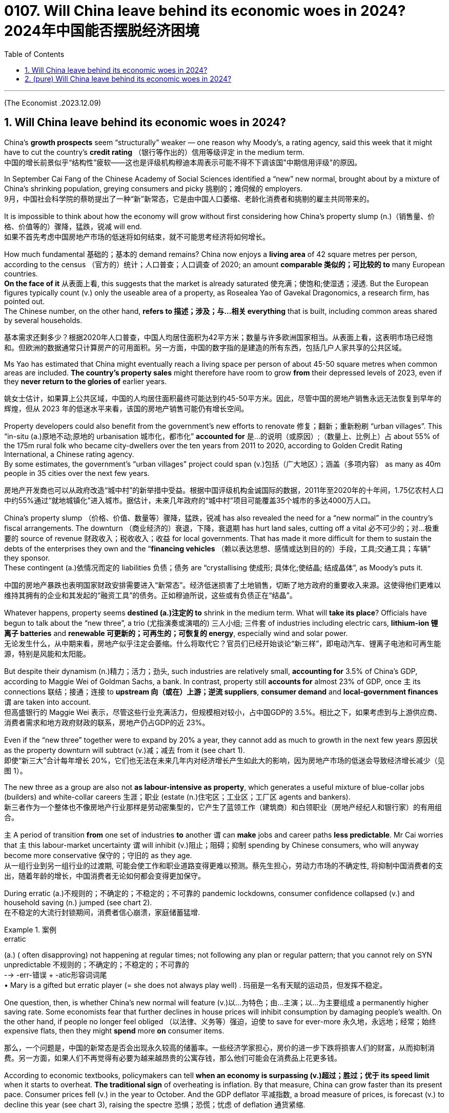 
= 0107. Will China leave behind its economic woes in 2024? 2024年中国能否摆脱经济困境
:toc: left
:toclevels: 3
:sectnums:

'''

(The Economist .2023.12.09)

== Will China leave behind its economic woes in 2024?

China’s *growth prospects* seem “structurally” weaker — one reason why Moody’s, a rating agency, said this week that it might have to cut the country’s *credit rating* （银行等作出的）信用等级评定 in the medium term.  +
中国的增长前景似乎“结构性”疲软——这也是评级机构穆迪本周表示可能不得不下调该国"中期信用评级"的原因。

In September Cai Fang of the Chinese Academy of Social Sciences identified a “new” new normal, brought about by a mixture of China’s shrinking population, greying consumers and picky 挑剔的；难伺候的 employers. +
9月，中国社会科学院的蔡昉提出了一种“新”新常态，它是由中国人口萎缩、老龄化消费者和挑剔的雇主共同带来的。

It is impossible to think about how the economy will grow without first considering how China’s property slump (n.)（销售量、价格、价值等的）骤降，猛跌，锐减 will end.  +
如果不首先考虑中国房地产市场的低迷将如何结束，就不可能思考经济将如何增长。

How much fundamental 基础的；基本的 demand remains? China now enjoys a *living area* of 42 square metres per person, according to the census （官方的）统计；人口普查；人口调查 of 2020; an amount *comparable 类似的；可比较的 to* many European countries.  +
*On the face of it* 从表面上看, this suggests that the market is already saturated  使充满；使饱和;使湿透；浸透. But the European figures typically count (v.) only the useable area of a property, as Rosealea Yao of Gavekal Dragonomics, a research firm, has pointed out.  +
The Chinese number, on the other hand, *refers to  描述；涉及；与…相关 everything* that is built, including common areas shared by several households. +

基本需求还剩多少？根据2020年人口普查，中国人均居住面积为42平方米；数量与许多欧洲国家相当。从表面上看，这表明市场已经饱和。但欧洲的数据通常只计算房产的可用面积。另一方面，中国的数字指的是建造的所有东西，包括几户人家共享的公共区域。

Ms Yao has estimated that China might eventually reach a living space per person of about 45-50 square metres when common areas are included. *The country’s property sales* might therefore have room to grow *from* their depressed levels of 2023, even if they *never return to the glories of* earlier years.  +

姚女士估计，如果算上公共区域，中国的人均居住面积最终可能达到约45-50平方米。因此，尽管中国的房地产销售永远无法恢复到早年的辉煌，但从 2023 年的低迷水平来看，该国的房地产销售可能仍有增长空间。

Property developers could also benefit from the government’s new efforts to renovate  修复；翻新；重新粉刷 “urban villages”.  This “in-situ (a.)原地不动;原地的 urbanisation 城市化，都市化” *accounted for*  是…的说明（或原因）;（数量上、比例上）占 about 55% of the 175m rural folk who became city-dwellers over the ten years from 2011 to 2020, according to Golden Credit Rating International, a Chinese rating agency.  +
By some estimates, the government’s “urban villages” project could span (v.)包括（广大地区）；涵盖（多项内容） as many as 40m people in 35 cities over the next few years. +

房地产开发商也可以从政府改造“城中村”的新举措中受益。根据中国评级机构金诚国际的数据，2011年至2020年的十年间，1.75亿农村人口中约55%通过“就地城镇化”进入城市。据估计，未来几年政府的“城中村”项目可能覆盖35个城市的多达4000万人口。

China’s property slump （价格、价值、数量等）骤降，猛跌，锐减 has also revealed the need for a “new normal” in the country’s fiscal arrangements. The downturn （商业经济的）衰退，下降，衰退期 has hurt land sales, cutting off a vital 必不可少的；对…极重要的 source of revenue  财政收入；税收收入；收益 for local governments. That has made it more difficult for them to sustain the debts of the enterprises they own and the “*financing vehicles*  （赖以表达思想、感情或达到目的的）手段，工具;交通工具；车辆” they sponsor.  +
These contingent  (a.)依情况而定的 liabilities 负债；债务 are “crystallising 使成形; 具体化;使结晶; 结成晶体”, as Moody’s puts it. +

中国的房地产暴跌也表明国家财政安排需要进入“新常态”。经济低迷损害了土地销售，切断了地方政府的重要收入来源。这使得他们更难以维持其拥有的企业和其发起的“融资工具”的债务。正如穆迪所说，这些或有负债正在“结晶”。

Whatever happens, property seems *destined (a.)注定的 to* shrink in the medium term. What will *take its place*? Officials have begun to talk about the “new three”, a trio  (尤指演奏或演唱的) 三人小组; 三件套 of industries including electric cars, *lithium-ion 锂离子 batteries* and *renewable 可更新的；可再生的；可恢复的 energy*, especially wind and solar power.  +
无论发生什么，从中期来看，房地产似乎注定会萎缩。什么将取代它？官员们已经开始谈论“新三样”，即电动汽车、锂离子电池和可再生能源，特别是风能和太阳能。


But despite their dynamism  (n.)精力；活力；劲头, such industries are relatively small, *accounting for* 3.5% of China’s GDP, according to Maggie Wei of Goldman Sachs, a bank. In contrast, property still *accounts for* almost 23% of GDP, once `主` its connections 联结；接通；连接 to *upstream 向（或在）上游；逆流 suppliers*, *consumer demand* and *local-government finances* `谓` are taken into account.  +
但高盛银行的 Maggie Wei 表示，尽管这些行业充满活力，但规模相对较小，占中国GDP的 3.5%。相比之下，如果考虑到与上游供应商、消费者需求和地方政府财政的联系，房地产仍占GDP的近 23%。




Even if the “new three” together were to expand by 20% a year, they cannot add as much to growth in the next few years 原因状 as the property downturn will subtract (v.)减；减去 from it (see chart 1). +
即使“新三大”合计每年增长 20%，它们也无法在未来几年内对经济增长产生如此大的影响，因为房地产市场的低迷会导致经济增长减少（见图 1）。


The new three as a group are also not *as labour-intensive as property*, which generates a useful mixture of blue-collar jobs (builders) and white-collar careers  生涯；职业 (estate (n.)住宅区；工业区；工厂区 agents and bankers).  +
新三者作为一个整体也不像房地产行业那样是劳动密集型的，它产生了蓝领工作（建筑商）和白领职业（房地产经纪人和银行家）的有用组合。

`主` A period of transition *from* one set of industries *to* another `谓` can *make* jobs and career paths *less predictable*. Mr Cai worries that `主` this labour-market uncertainty `谓` will inhibit (v.)阻止；阻碍；抑制 spending by Chinese consumers, who will anyway become more conservative 保守的；守旧的 as they age. +
从一组行业到另一组行业的过渡期, 可能会使工作和职业道路变得更难以预测。蔡先生担心，劳动力市场的不确定性, 将抑制中国消费者的支出，随着年龄的增长，中国消费者无论如何都会变得更加保守。

During erratic (a.)不规则的；不确定的；不稳定的；不可靠的 pandemic lockdowns, consumer confidence collapsed (v.) and household saving (n.) jumped (see chart 2).  +
在不稳定的大流行封锁期间，消费者信心崩溃，家庭储蓄猛增.


[.my1]
.案例
====
.erratic
(a.) ( often disapproving) not happening at regular times; not following any plan or regular pattern; that you cannot rely on SYN unpredictable 不规则的；不确定的；不稳定的；不可靠的 +
--> -err-错误 + -atic形容词词尾 +
• Mary is a gifted but erratic player (= she does not always play well) . 玛丽是一名有天赋的运动员，但发挥不稳定。
====

One question, then, is whether China’s new normal will feature  (v.)以…为特色；由…主演；以…为主要组成 a permanently higher saving rate. Some economists fear that further declines in house prices will inhibit consumption by damaging people’s wealth. On the other hand, if people no longer feel obliged （以法律、义务等）强迫，迫使 to save for ever-more 永久地，永远地；经常；始终 expensive flats, then they might *spend* more *on* consumer items. +

那么，一个问题是，中国的新常态是否会出现永久较高的储蓄率。一些经济学家担心，房价的进一步下跌将损害人们的财富，从而抑制消费。另一方面，如果人们不再觉得有必要为越来越昂贵的公寓存钱，那么他们可能会在消费品上花更多钱。

According to economic textbooks, policymakers can tell *when an economy is surpassing (v.)超过；胜过；优于 its speed limit* when it starts to overheat. *The traditional sign* of overheating is inflation. By that measure, China can grow faster than its present pace. Consumer prices fell (v.) in the year to October. And the GDP deflator 平减指数, a broad measure of prices, is forecast (v.) to decline this year (see chart 3), raising the spectre 恐惧；恐慌；忧虑 of deflation  通货紧缩.

根据经济教科书，政策制定者可以在经济开始过热时判断其何时超出其速度极限。经济过热的传统迹象是通货膨胀。按照这个标准，中国的增长速度可以超过目前的速度。截至 10 月份的一年中，消费者价格指数有所下降。GDP平减指数（一种广泛的价格衡量标准）预计今年将下降（见图3），引发通货紧缩的担忧。

Another *potential sign* of overheating is *excessive  过分的；过度的 lending*. The Bank for International Settlements  解决；处理;（欠款的）支付，偿付，结算, a club of central bankers, calculates a country’s “credit gap”, which *compares* the stock （商店的）现货，存货，库存;股本；资本 of credit *to* companies and households *with* its trend. From 2012 to 2018 and again in mid-2020, China’s *credit gap* surpassed the safe threshold 门槛；门口;阈；界；起始点 of 10% of GDP. Yet the gap has since disappeared. China’s problem now is not excessive *credit supply* 信贷供给 to companies and households. It is weak *loan demand* 借赁需求 .

过热的另一个潜在迹象是过度放贷。国际清算银行是一个中央银行家俱乐部，它计算一个国家的“信贷缺口”，将企业和家庭的信贷存量与其趋势进行比较。从2012年到2018年，再到2020年中期，中国的信贷缺口都超过了GDP 10%的安全门槛。但此后差距已经消失。中国现在的问题不在于向企业和家庭提供过多的信贷。这是贷款需求疲软。


[.my1]
.案例
====
.credit-to-GDP ratio
The debt-to-GDP ratio is the metric 衡量标准；度规 *comparing* a country's public debt *to* its gross domestic product (GDP). By *comparing* what a country owes (v.) *with* what it produces (v.), the debt-to-GDP ratio *reliably indicates* that particular country's ability to pay back its debts. +
债务与 GDP 比率是比较一个国家的"公共债务"与其"国内生产总值" (GDP) 的指标。通过比较一个国家的债务与生产，*债务与国内生产总值的比率, 可靠地表明了该国偿还债务的能力。*
====


Therefore *neither test* suggests that China’s economy is growing too fast. And growing too slowly *poses (v.)造成（威胁、问题等）；引起；产生 its own dangers*. If China’s policymakers do not do more *to lift demand*, they might fail to *dispel (v.)驱散，消除（尤指感觉或信仰） deflation*, which will erode the profitability 盈利能力；收益性；利益率 of companies, *increase the burden of debt* and *entrench (v.)使处于牢固地位；牢固确立 the gloominess 黑暗；沮丧 of consumers*.

因此，这两项测试均未表明中国经济增长过快。增长太慢也会带来自身的危险。如果中国政策制定者不采取更多措施提振需求，他们可能无法消除通货紧缩，从而侵蚀企业盈利能力、增加债务负担并加剧消费者的悲观情绪。

'''


== (pure)  Will China leave behind its economic woes in 2024?

China’s growth prospects seem “structurally” weaker — one reason why Moody’s, a rating agency, said this week that it might have to cut the country’s credit rating in the medium term.  +

In September Cai Fang of the Chinese Academy of Social Sciences identified a “new” new normal, brought about by a mixture of China’s shrinking population, greying consumers and picky employers. +


It is impossible to think about how the economy will grow without first considering how China’s property slump will end.  +

How much fundamental demand remains? China now enjoys a living area of 42 square metres per person, according to the census of 2020; an amount comparable to many European countries. On the face of it, this suggests that the market is already saturated. But the European figures typically count only the useable area of a property, as Rosealea Yao of Gavekal Dragonomics, a research firm, has pointed out. The Chinese number, on the other hand, refers to everything that is built, including common areas shared by several households. +

Ms Yao has estimated that China might eventually reach a living space per person of about 45-50 square metres when common areas are included. The country’s property sales might therefore have room to grow from their depressed levels of 2023, even if they never return to the glories of earlier years.  +

Property developers could also benefit from the government’s new efforts to renovate “urban villages”.  This “in-situ urbanisation” accounted for about 55% of the 175m rural folk who became city-dwellers over the ten years from 2011 to 2020, according to Golden Credit Rating International, a Chinese rating agency. By some estimates, the government’s “urban villages” project could span as many as 40m people in 35 cities over the next few years. +

China’s property slump has also revealed the need for a “new normal” in the country’s fiscal arrangements. The downturn has hurt land sales, cutting off a vital source of revenue for local governments. That has made it more difficult for them to sustain the debts of the enterprises they own and the “financing vehicles” they sponsor. These contingent liabilities are “crystallising”, as Moody’s puts it. +

Whatever happens, property seems destined to shrink in the medium term. What will take its place? Officials have begun to talk about the “new three”, a trio of industries including electric cars, lithium-ion batteries and renewable energy, especially wind and solar power. But despite their dynamism, such industries are relatively small, accounting for 3.5% of China’s GDP, according to Maggie Wei of Goldman Sachs, a bank. In contrast, property still accounts for almost 23% of GDP, once its connections to upstream suppliers, consumer demand and local-government finances are taken into account. Even if the “new three” together were to expand by 20% a year, they cannot add as much to growth in the next few years as the property downturn will subtract from it (see chart 1). +



The new three as a group are also not as labour-intensive as property, which generates a useful mixture of blue-collar jobs (builders) and white-collar careers (estate agents and bankers). A period of transition from one set of industries to another can make jobs and career paths less predictable. Mr Cai worries that this labour-market uncertainty will inhibit spending by Chinese consumers, who will anyway become more conservative as they age.



During erratic pandemic lockdowns, consumer confidence collapsed and household saving jumped (see chart 2).  +
One question, then, is whether China’s new normal will feature a permanently higher saving rate. Some economists fear that further declines in house prices will inhibit consumption by damaging people’s wealth. On the other hand, if people no longer feel obliged to save for ever-more expensive flats, then they might spend more on consumer items. +

According to economic textbooks, policymakers can tell when an economy is surpassing its speed limit when it starts to overheat. The traditional sign of overheating is inflation. By that measure, China can grow faster than its present pace. Consumer prices fell in the year to October. And the GDP deflator, a broad measure of prices, is forecast to decline this year (see chart 3), raising the spectre of deflation.


Another potential sign of overheating is excessive lending. The Bank for International Settlements, a club of central bankers, calculates a country’s “credit gap”, which compares the stock of credit to companies and households with its trend. From 2012 to 2018 and again in mid-2020, China’s credit gap surpassed the safe threshold of 10% of GDP. Yet the gap has since disappeared. China’s problem now is not excessive credit supply to companies and households. It is weak loan demand.


Therefore neither test suggests that China’s economy is growing too fast. And growing too slowly poses its own dangers. If China’s policymakers do not do more to lift demand, they might fail to dispel deflation, which will erode the profitability of companies, increase the burden of debt and entrench the gloominess of consumers.


'''
